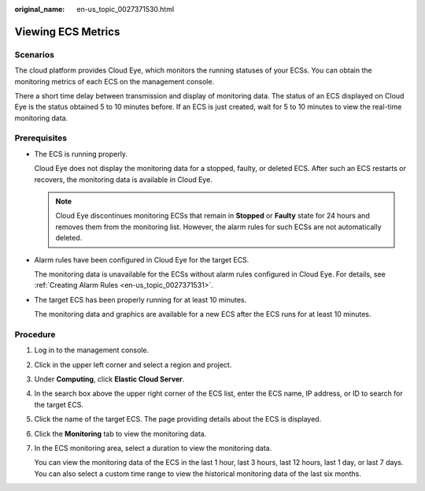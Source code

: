 :original_name: en-us_topic_0027371530.html

.. _en-us_topic_0027371530:

Viewing ECS Metrics
===================

Scenarios
---------

The cloud platform provides Cloud Eye, which monitors the running statuses of your ECSs. You can obtain the monitoring metrics of each ECS on the management console.

There a short time delay between transmission and display of monitoring data. The status of an ECS displayed on Cloud Eye is the status obtained 5 to 10 minutes before. If an ECS is just created, wait for 5 to 10 minutes to view the real-time monitoring data.

Prerequisites
-------------

-  The ECS is running properly.

   Cloud Eye does not display the monitoring data for a stopped, faulty, or deleted ECS. After such an ECS restarts or recovers, the monitoring data is available in Cloud Eye.

   .. note::

      Cloud Eye discontinues monitoring ECSs that remain in **Stopped** or **Faulty** state for 24 hours and removes them from the monitoring list. However, the alarm rules for such ECSs are not automatically deleted.

-  Alarm rules have been configured in Cloud Eye for the target ECS.

   The monitoring data is unavailable for the ECSs without alarm rules configured in Cloud Eye. For details, see :ref:`Creating Alarm Rules <en-us_topic_0027371531>`.

-  The target ECS has been properly running for at least 10 minutes.

   The monitoring data and graphics are available for a new ECS after the ECS runs for at least 10 minutes.

Procedure
---------

#. Log in to the management console.

#. Click |image1| in the upper left corner and select a region and project.

#. Under **Computing**, click **Elastic Cloud Server**.

#. In the search box above the upper right corner of the ECS list, enter the ECS name, IP address, or ID to search for the target ECS.

#. Click the name of the target ECS. The page providing details about the ECS is displayed.

#. Click the **Monitoring** tab to view the monitoring data.

#. In the ECS monitoring area, select a duration to view the monitoring data.

   You can view the monitoring data of the ECS in the last 1 hour, last 3 hours, last 12 hours, last 1 day, or last 7 days. You can also select a custom time range to view the historical monitoring data of the last six months.

.. |image1| image:: /_static/images/en-us_image_0000002324137580.png

